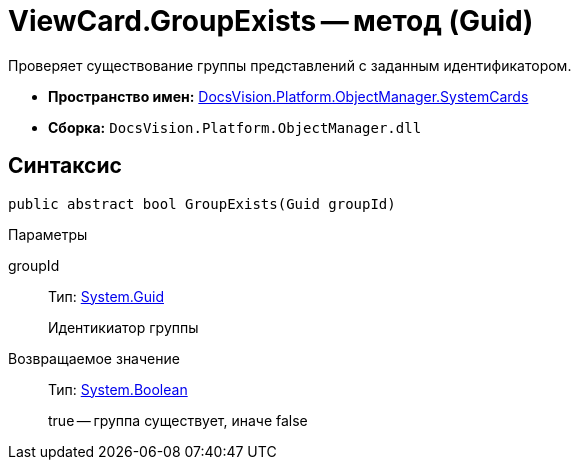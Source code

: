 = ViewCard.GroupExists -- метод (Guid)

Проверяет существование группы представлений с заданным идентификатором.

* *Пространство имен:* xref:api/DocsVision/Platform/ObjectManager/SystemCards/SystemCards_NS.adoc[DocsVision.Platform.ObjectManager.SystemCards]
* *Сборка:* `DocsVision.Platform.ObjectManager.dll`

== Синтаксис

[source,csharp]
----
public abstract bool GroupExists(Guid groupId)
----

Параметры

groupId::
Тип: http://msdn.microsoft.com/ru-ru/library/system.guid.aspx[System.Guid]
+
Идентикиатор группы

Возвращаемое значение::
Тип: http://msdn.microsoft.com/ru-ru/library/system.boolean.aspx[System.Boolean]
+
true -- группа существует, иначе false
